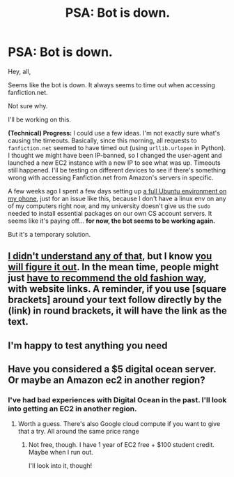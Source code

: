 #+TITLE: PSA: Bot is down.

* PSA: Bot is down.
:PROPERTIES:
:Author: tusing
:Score: 29
:DateUnix: 1455421430.0
:DateShort: 2016-Feb-14
:FlairText: Meta
:END:
Hey, all,

Seems like the bot is down. It always seems to time out when accessing fanfiction.net.

Not sure why.

I'll be working on this.

*(Technical) Progress:* I could use a few ideas. I'm not exactly sure what's causing the timeouts. Basically, since this morning, all requests to =fanfiction.net= seemed to have timed out (using =urllib.urlopen= in Python). I thought we might have been IP-banned, so I changed the user-agent and launched a new EC2 instance with a new IP to see what was up. Timeouts still happened. I'll be testing on different devices to see if there's something wrong with accessing Fanfiction.net from Amazon's servers in specific.

A few weeks ago I spent a few days setting up [[http://imgur.com/a/9BLXb][a full Ubuntu environment on my phone]], just for an issue like this, because I don't have a linux env on any of my computers right now, and my university doesn't give us the =sudo= needed to install essential packages on our own CS account servers. It seems like it's paying off... *for now, the bot seems to be working again.*

But it's a temporary solution.


** [[http://imgur.com/VNPLPYx][I didn't understand any of that]], but I know [[http://imgur.com/aD7vDTc][you will figure it out]]. In the mean time, people might just [[http://imgur.com/ySj1xIV][have to recommend the old fashion way]], with website links. A reminder, if you use [square brackets] around your text follow directly by the (link) in round brackets, it will have the link as the text.
:PROPERTIES:
:Author: TheBlueMenace
:Score: 5
:DateUnix: 1455441829.0
:DateShort: 2016-Feb-14
:END:


** I'm happy to test anything you need
:PROPERTIES:
:Author: SnapDraco
:Score: 1
:DateUnix: 1455455060.0
:DateShort: 2016-Feb-14
:END:


** Have you considered a $5 digital ocean server. Or maybe an Amazon ec2 in another region?
:PROPERTIES:
:Author: notwhereyouare
:Score: 1
:DateUnix: 1455498468.0
:DateShort: 2016-Feb-15
:END:

*** I've had bad experiences with Digital Ocean in the past. I'll look into getting an EC2 in another region.
:PROPERTIES:
:Author: tusing
:Score: 2
:DateUnix: 1455504598.0
:DateShort: 2016-Feb-15
:END:

**** Worth a guess. There's also Google cloud compute if you want to give that a try. All around the same price range
:PROPERTIES:
:Author: notwhereyouare
:Score: 1
:DateUnix: 1455507495.0
:DateShort: 2016-Feb-15
:END:

***** Not free, though. I have 1 year of EC2 free + $100 student credit. Maybe when I run out.

I'll look into it, though!
:PROPERTIES:
:Author: tusing
:Score: 1
:DateUnix: 1455507597.0
:DateShort: 2016-Feb-15
:END:
